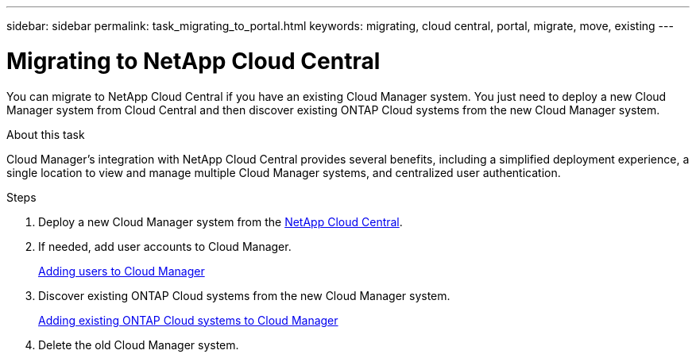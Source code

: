 ---
sidebar: sidebar
permalink: task_migrating_to_portal.html
keywords: migrating, cloud central, portal, migrate, move, existing
---

= Migrating to NetApp Cloud Central
:hardbreaks:
:nofooter:
:icons: font
:linkattrs:
:imagesdir: ./media/

[.lead]
You can migrate to NetApp Cloud Central if you have an existing Cloud Manager system. You just need to deploy a new Cloud Manager system from Cloud Central and then discover existing ONTAP Cloud systems from the new Cloud Manager system.

.About this task

Cloud Manager's integration with NetApp Cloud Central provides several benefits, including a simplified deployment experience, a single location to view and manage multiple Cloud Manager systems, and centralized user authentication.

.Steps

. Deploy a new Cloud Manager system from the https://cloud.netapp.com[NetApp Cloud Central^].

. If needed, add user accounts to Cloud Manager.
+
link:task_setting_up_cloud_manager.html#adding-users-to-cloud-manager[Adding users to Cloud Manager]

. Discover existing ONTAP Cloud systems from the new Cloud Manager system.
+
link:task_adding_ontap_cloud.html[Adding existing ONTAP Cloud systems to Cloud Manager]

. Delete the old Cloud Manager system.
